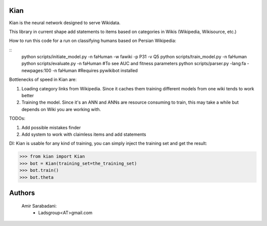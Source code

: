 Kian
================
Kian is the neural network designed to serve Wikidata.

This library in current shape add statements to items based on categories in Wikis (Wikipedia, Wikisource, etc.)

How to run this code for a run on classifying humans based on Persian Wikipedia:

::
   python scripts/initiate_model.py -n faHuman -w fawiki -p P31 -v Q5
   python scripts/train_model.py -n faHuman
   python scripts/evaluate.py -n faHuman #To see AUC and fitness parameters
   python scripts/parser.py -lang:fa -newpages:100 -n faHuman #Requires pywikibot installed


Bottlenecks of speed in Kian are:

1) Loading category links from Wikipedia. Since it caches them training different models from one wiki tends to work better

2) Training the model. Since it's an ANN and ANNs are resource consuming to train, this may take a while but depends on Wiki you are working with.

TODOs:

1) Add possible mistakes finder

2) Add system to work with claimless items and add statements


DI:
Kian is usable for any kind of training, you can simply inject the training set and get the result:
    .. code-block:: python
>>> from kian import Kian
>>> bot = Kian(training_set=the_training_set)
>>> bot.train()
>>> bot.theta


Authors
=======
    Amir Sarabadani:
        * Ladsgroup<AT>gmail.com

